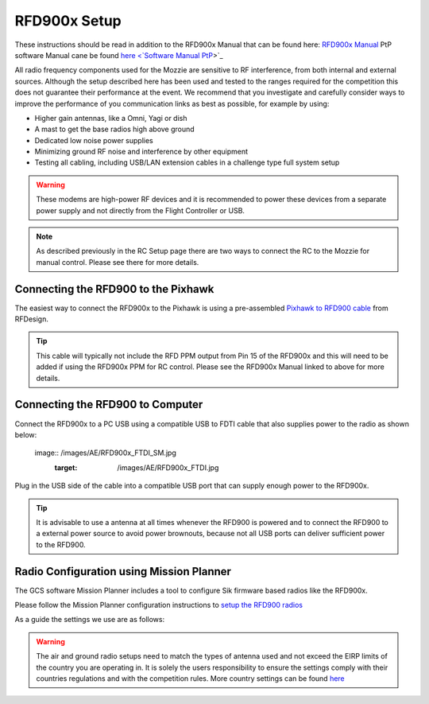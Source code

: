 RFD900x Setup
==============

.. todo::
   image:: /images/RFD900x/RFD900x.jpg

These instructions should be read in addition to the RFD900x Manual that can be found here: `RFD900x Manual <http://files.rfdesign.com.au/Files/documents/RFD900x%20DataSheet.pdf>`_
PtP software Manual cane be found `here <`Software Manual PtP <http://files.rfdesign.com.au/Files/documents/RFD900x%20Peer-to-peer%20User%20Manual.pdf>`_>`_

All radio frequency components used for the Mozzie are sensitive to RF interference, from both internal and external sources.
Although the setup described here has been used and tested to the ranges required for the competition this does not guarantee their performance at the event.
We recommend that you investigate and carefully consider ways to improve the performance of you communication links as best as possible, for example by using:

- Higher gain antennas, like a Omni, Yagi or dish
- A mast to get the base radios high above ground
- Dedicated low noise power supplies
- Minimizing ground RF noise and interference by other equipment
- Testing all cabling, including USB/LAN extension cables in a challenge type full system setup


.. Warning::
  These modems are high-power RF devices and it is recommended to power these devices from a separate power supply and not directly from the Flight Controller or USB.

.. Note::
  As described previously in the RC Setup page there are two ways to connect the RC to the Mozzie for manual control. Please see there for more details.


Connecting the RFD900 to the Pixhawk
......................................

The easiest way to connect the RFD900x to the Pixhawk is using a pre-assembled `Pixhawk to RFD900 cable  <http://store.rfdesign.com.au/pixhawk-to-rfd900-telemetry-cable-300mm/>`_ from RFDesign.

.. Tip::
  This cable will typically not include the RFD PPM output from Pin 15 of the RFD900x and this will need to be added if using the RFD900x PPM for RC control.
  Please see the RFD900x Manual linked to above for more details.


.. image:: /images/AE/RFD900xWiring_SM.jpg
      :target: /images/AE/RFD900xWiring.jpg

.. image:: /images/AE/RFD_Pins.jpg


Connecting the RFD900 to Computer
......................................

Connect the RFD900x to a PC USB using a compatible USB to FDTI cable that also supplies power to the radio as shown below:

   image:: /images/AE/RFD900x_FTDI_SM.jpg
      :target: /images/AE/RFD900x_FTDI.jpg

Plug in the USB side of the cable into a compatible USB port that can supply enough power to the RFD900x.

.. Tip::
   It is advisable to use a antenna at all times whenever the RFD900 is powered and to connect the RFD900 to a external power source to avoid power brownouts,
   because not all USB ports can deliver sufficient power to the RFD900.


Radio Configuration using Mission Planner
...........................................

The GCS software Mission Planner includes a tool to configure Sik firmware based radios like the RFD900x.

Please follow the Mission Planner configuration instructions to `setup the RFD900 radios <http://ardupilot.org/copter/docs/common-configuring-a-telemetry-radio-using-mission-planner.html#common-configuring-a-telemetry-radio-using-mission-planner>`_

As a guide the settings we use are as follows:

.. image:: images/RFD900x/RFD900xMPSettings.jpg

.. Warning::
  The air and ground radio setups need to match the types of antenna used and not exceed the EIRP limits of the country you are operating in.
  It is solely the users responsibility to ensure the settings comply with their countries regulations and with the competition rules.
  More country settings can be found `here <http://ardupilot.org/copter/docs/common-telemetry-radio-regional-regulations.html#common-telemetry-radio-regional-regulations>`_
